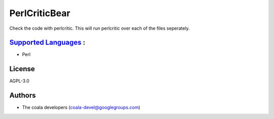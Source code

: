 **PerlCriticBear**
==================

Check the code with perlcritic. This will run perlcritic over
each of the files seperately.

`Supported Languages <../README.rst>`_ :
-----

* Perl



License
-------

AGPL-3.0

Authors
-------

* The coala developers (coala-devel@googlegroups.com)
